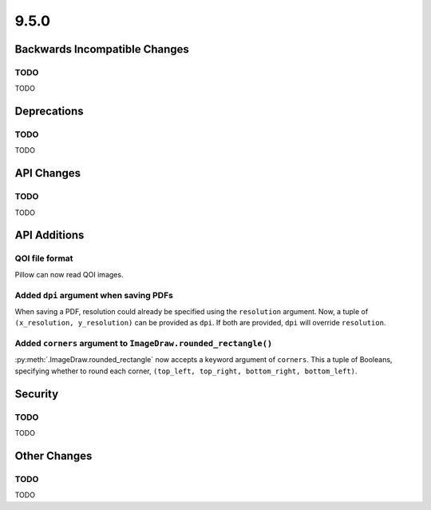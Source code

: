 9.5.0
-----

Backwards Incompatible Changes
==============================

TODO
^^^^

TODO

Deprecations
============

TODO
^^^^

TODO

API Changes
===========

TODO
^^^^

TODO

API Additions
=============

QOI file format
^^^^^^^^^^^^^^^

Pillow can now read QOI images.

Added ``dpi`` argument when saving PDFs
^^^^^^^^^^^^^^^^^^^^^^^^^^^^^^^^^^^^^^^

When saving a PDF, resolution could already be specified using the
``resolution`` argument. Now, a tuple of ``(x_resolution, y_resolution)`` can
be provided as ``dpi``. If both are provided, ``dpi`` will override
``resolution``.

Added ``corners`` argument to ``ImageDraw.rounded_rectangle()``
^^^^^^^^^^^^^^^^^^^^^^^^^^^^^^^^^^^^^^^^^^^^^^^^^^^^^^^^^^^^^^^

:py:meth:`.ImageDraw.rounded_rectangle` now accepts a keyword argument of
``corners``. This a tuple of Booleans, specifying whether to round each corner,
``(top_left, top_right, bottom_right, bottom_left)``.

Security
========

TODO
^^^^

TODO

Other Changes
=============

TODO
^^^^

TODO
